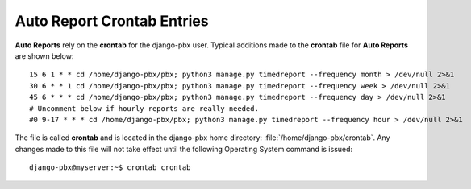 Auto Report Crontab Entries
=============================

**Auto Reports** rely on the **crontab** for the django-pbx user.
Typical additions made to the **crontab** file for **Auto Reports** are shown below:

::

 15 6 1 * * cd /home/django-pbx/pbx; python3 manage.py timedreport --frequency month > /dev/null 2>&1
 30 6 * * 1 cd /home/django-pbx/pbx; python3 manage.py timedreport --frequency week > /dev/null 2>&1
 45 6 * * * cd /home/django-pbx/pbx; python3 manage.py timedreport --frequency day > /dev/null 2>&1
 # Uncomment below if hourly reports are really needed.
 #0 9-17 * * * cd /home/django-pbx/pbx; python3 manage.py timedreport --frequency hour > /dev/null 2>&1


The file is called **crontab** and is located in the django-pbx home directory: :file:`/home/django-pbx/crontab`.
Any changes made to this file will not take effect until the following Operating System command is issued:

::

 django-pbx@myserver:~$ crontab crontab
